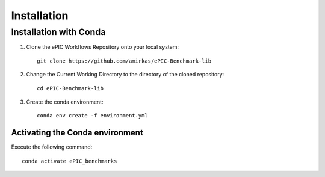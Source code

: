 ************
Installation
************

Installation with Conda
^^^^^^^^^^^^^^^^^^^^^^^

1. Clone the ePIC Workflows Repository onto your local system::

    git clone https://github.com/amirkas/ePIC-Benchmark-lib

2. Change the Current Working Directory to the directory of the cloned repository::

    cd ePIC-Benchmark-lib

3. Create the conda environment::

    conda env create -f environment.yml

Activating the Conda environment
--------------------------------

Execute the following command::

    conda activate ePIC_benchmarks